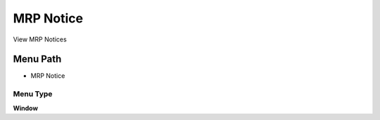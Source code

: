 
.. _functional-guide/menu/menu-mrp-notice:

==========
MRP Notice
==========

View MRP Notices

Menu Path
=========


* MRP Notice

Menu Type
---------
\ **Window**\ 


.. seealso::
    :ref:`functional-guide/window/window-mrp-notice`
